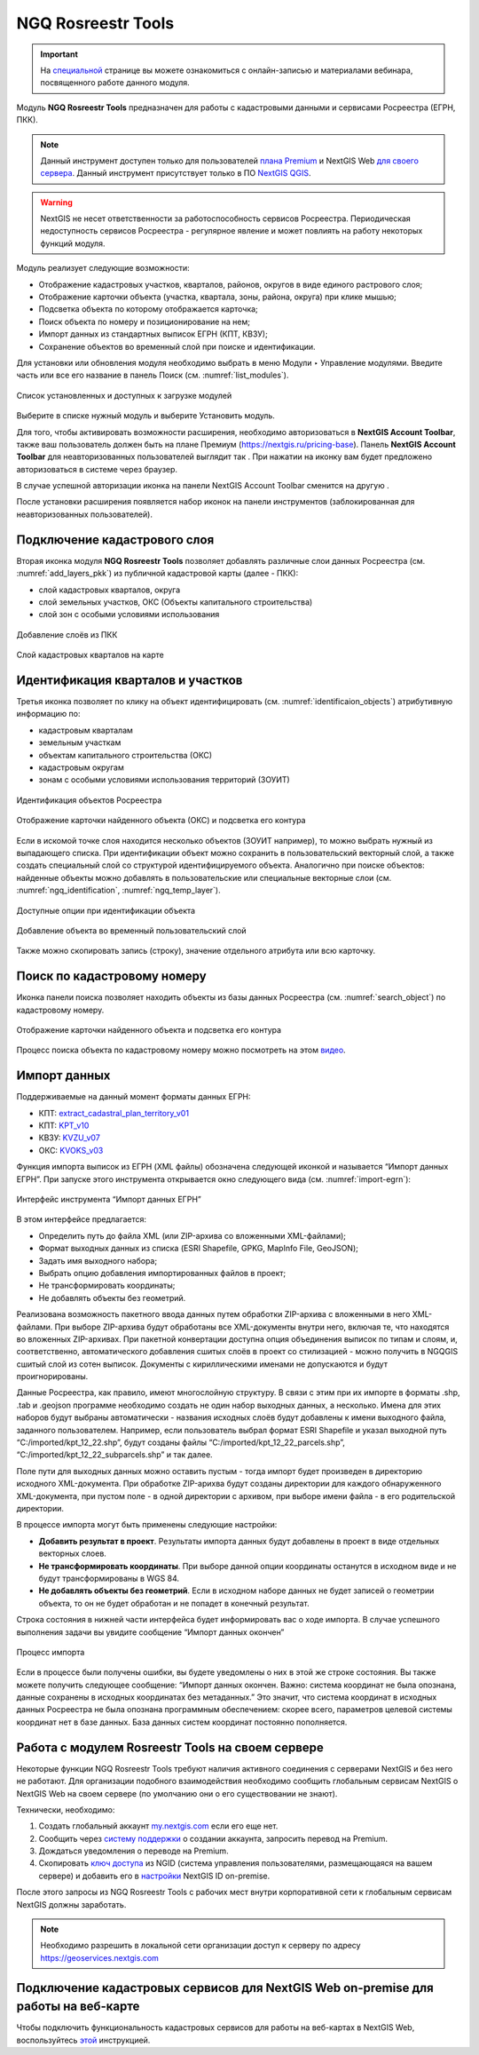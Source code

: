 .. sectionauthor:: Роман Гайнуллов <roman.gainullov@nextgis.ru>

.. _NGQ Rosreestr Tools:

NGQ Rosreestr Tools
===================

.. important::
   На `специальной <https://nextgis.ru/blog/rr-tools-event/>`_ странице вы можете ознакомиться с онлайн-записью и материалами вебинара, посвященного работе данного модуля.

Модуль **NGQ Rosreestr Tools** предназначен для работы с кадастровыми данными и сервисами Росреестра (ЕГРН, ПКК). 

.. note::
   Данный инструмент доступен только для пользователей `плана Premium <https://nextgis.ru/nextgis-com/plans>`_ и NextGIS Web `для своего сервера <https://nextgis.ru/pricing/>`_. 
   Данный инструмент присутствует только в ПО `NextGIS QGIS <https://nextgis.ru/nextgis-qgis/>`_.

.. warning::

   NextGIS не несет ответственности за работоспособность сервисов Росреестра. Периодическая недоступность сервисов Росреестра - регулярное явление и может повлиять на работу некоторых функций модуля.

Модуль реализует следующие возможности:

* Отображение кадастровых участков, кварталов, районов, округов в виде единого растрового слоя;
* Отображение карточки объекта (участка, квартала, зоны, района, округа) при клике мышью;
* Подсветка объекта по которому отображается карточка;
* Поиск объекта по номеру и позиционирование на нем;
* Импорт данных из стандартных выписок ЕГРН (КПТ, КВЗУ);
* Сохранение объектов во временный слой при поиске и идентификации.

Для установки или обновления модуля необходимо выбрать в меню Модули ‣ Управление модулями.
Введите часть или все его название в панель Поиск (см. :numref:`list_modules`).

.. figure:: _static/list_modules.png
   :name: list_modules
   :align: center
   :width: 16cm
   
   Список установленных и доступных к загрузке модулей

Выберите в списке нужный модуль и выберите Установить модуль.

Для того, чтобы активировать возможности расширения, необходимо авторизоваться в **NextGIS Account Toolbar**, также ваш пользователь должен быть на плане Премиум (https://nextgis.ru/pricing-base).
Панель **NextGIS Account Toolbar** для неавторизованных пользователей выглядит так |not_auth|. При нажатии на иконку вам будет предложено авторизоваться в системе через браузер.

.. |not_auth| image:: _static/not_auth.png

В случае успешной авторизации иконка на панели NextGIS Account Toolbar сменится на другую |auth_icon|.

.. |auth_icon| image:: _static/auth_icon.png

После установки расширения появляется набор иконок на панели инструментов (заблокированная для неавторизованных пользователей).


Подключение кадастрового слоя
-----------------------------

Вторая иконка модуля **NGQ Rosreestr Tools** |icon_add_layers| позволяет добавлять различные слои данных Росреестра (см. :numref:`add_layers_pkk`) из публичной кадастровой карты (далее - ПКК):

.. |icon_add_layers| image:: _static/icon_add_layers.png

* слой кадастровых кварталов, округа
* слой земельных участков, ОКС (Объекты капитального строительства)
* слой зон с особыми условиями использования

.. figure:: _static/add_layers_pkk.png
   :name: add_layers_pkk
   :align: center
   
   Добавление слоёв из ПКК


.. figure:: _static/pkk_on_map.png
   :name: pkk_on_map
   :align: center
   :width: 16cm
   
   Слой кадастровых кварталов на карте



Идентификация кварталов и участков
----------------------------------

Третья иконка |identificaion_oicon| позволяет по клику на объект идентифицировать (см. :numref:`identificaion_objects`) атрибутивную информацию по:

* кадастровым кварталам
* земельным участкам
* объектам капитального строительства (ОКС)
* кадастровым округам
* зонам с особыми условиями использования территорий (ЗОУИТ)

.. |identificaion_oicon| image:: _static/identificaion_oicon.png

.. figure:: _static/identificaion_objects.png
   :name: identificaion_objects
   :align: center
   
   Идентификация объектов Росреестра
   
.. figure:: _static/objects_on_map.png
   :name: object_on_map
   :align: center
   :width: 16cm
   
   Отображение карточки найденного объекта (ОКС) и подсветка его контура

Если в искомой точке слоя находится несколько объектов (ЗОУИТ например), то можно выбрать нужный из выпадающего списка. При идентификации объект можно сохранить в пользовательский векторный слой, а также создать специальный слой со структурой идентифицируемого объекта. Аналогично при поиске объектов: найденные объекты можно добавлять в пользовательские или специальные векторные слои (см. :numref:`ngq_identification`, :numref:`ngq_temp_layer`).

.. figure:: _static/ngq_identification.png
   :name: ngq_identification
   :align: center
   :width: 16cm
   
   Доступные опции при идентификации объекта
   
   
.. figure:: _static/ngq_temp_layer.png
   :name: ngq_temp_layer
   :align: center
   :width: 16cm
   
   Добавление объекта во временный пользовательский слой
   
Также можно скопировать запись (строку), значение отдельного атрибута или всю карточку.  

Поиск по кадастровому номеру
----------------------------

Иконка панели поиска |search_icon| позволяет находить объекты из базы данных Росреестра (см. :numref:`search_object`) по кадастровому номеру.

.. |search_icon| image:: _static/search_icon.png

.. figure:: _static/search_object.png
   :name: search_object
   :align: center
   :width: 16cm
   
   Отображение карточки найденного объекта и подсветка его контура

Процесс поиска объекта по кадастровому номеру можно посмотреть на этом `видео <https://youtu.be/ig6jreu-I9E>`_.

Импорт данных
-------------

Поддерживаемые на данный момент форматы данных ЕГРН:

* КПТ: `extract_cadastral_plan_territory_v01 <https://rosreestr.gov.ru/upload/Doc/10-upr/extract_cadastral_plan_territory_v01.rar>`_ 
* КПТ: `KPT_v10 <https://rosreestr.gov.ru/upload/Doc/10-upr/KPT_v10.zip>`_
* КВЗУ: `KVZU_v07 <https://rosreestr.gov.ru/upload/Doc/10-upr/KVZU_v07.zip>`_
* ОКС: `KVOKS_v03 <https://rosreestr.gov.ru/upload/Doc/10-upr/KVOKS_v03.zip>`_ 

Функция импорта выписок из ЕГРН (XML файлы) обозначена следующей иконкой |import_icon| и называется “Импорт данных ЕГРН”. При запуске этого инструмента открывается окно следующего вида (см. :numref:`import-egrn`):

.. |import_icon| image:: _static/import_icon.png


.. figure:: _static/import-egrn.png
   :name: import-egrn
   :align: center
   
   Интерфейс инструмента “Импорт данных ЕГРН”
   
В этом интерфейсе предлагается:

* Определить путь до файла XML (или ZIP-архива со вложенными XML-файлами);
* Формат выходных данных из списка (ESRI Shapefile, GPKG, MapInfo File, GeoJSON);
* Задать имя выходного набора;
* Выбрать опцию добавления импортированных файлов в проект;
* Не трансформировать координаты;
* Не добавлять объекты без геометрий.

Реализована возможность пакетного ввода данных путем обработки ZIP-архива с вложенными в него XML-файлами. При выборе ZIP-архива будут обработаны все XML-документы внутри него, включая те, что находятся во вложенных ZIP-архивах. При пакетной конвертации доступна опция объединения выписок по типам и слоям, и, соответственно, автоматического добавления сшитых слоёв в проект со стилизацией - можно  получить в NGQGIS сшитый слой из сотен выписок. Документы с кириллическими именами не допускаются и будут проигнорированы.

Данные Росреестра, как правило, имеют многослойную структуру. В связи с этим при их импорте в форматы .shp, .tab 
и .geojson программе необходимо создать не один набор выходных данных, а несколько. Имена для этих наборов 
будут выбраны автоматически - названия исходных слоёв будут добавлены к имени выходного файла, заданного пользователем. 
Например, если пользователь выбрал формат ESRI Shapefile и указал выходной путь “C:/imported/kpt_12_22.shp”, 
будут созданы файлы “C:/imported/kpt_12_22_parcels.shp”, “C:/imported/kpt_12_22_subparcels.shp” и так далее.

Поле пути для выходных данных можно оставить пустым - тогда импорт будет произведен в директорию исходного XML-документа.
При обработке ZIP-арихва будут созданы директории для каждого обнаруженного XML-документа, при пустом поле - в одной директории с архивом, при выборе имени файла - в его родительской директории.

В процессе импорта могут быть применены следующие настройки:

* **Добавить результат в проект**. Результаты импорта данных будут добавлены в проект в виде отдельных векторных слоев.
* **Не трансформировать координаты**. При выборе данной опции координаты останутся в исходном виде и не будут трансформированы в WGS 84.
* **Не добавлять объекты без геометрий**. Если в исходном наборе данных не будет записей о геометрии объекта, то он не будет обработан и не попадет в конечный результат.

Строка состояния в нижней части интерфейса будет информировать вас о ходе импорта. 
В случае успешного выполнения задачи вы увидите сообщение “Импорт данных окончен” 

.. figure:: _static/import_proc1.png
   :name: import_proc1
   :align: center

   
.. figure:: _static/import_proc2.png
   :name: import_proc2
   :align: center
   
   Процесс импорта
   
Если в процессе были получены ошибки, вы будете уведомлены о них в этой же строке состояния. 
Вы также можете получить следующее сообщение: “Импорт данных окончен. Важно: система координат не была опознана, 
данные сохранены в исходных координатах без метаданных.” Это значит, что система координат в исходных данных Росреестра 
не была опознана программным обеспечением: скорее всего, параметров целевой системы координат нет в базе данных. 
База данных систем координат постоянно пополняется.


Работа с модулем Rosreestr Tools на своем сервере
---------------------------------------------------

Некоторые функции NGQ Rosreestr Tools требуют наличия активного соединения с серверами NextGIS и без него не работают. 
Для организации подобного взаимодействия необходимо сообщить глобальным сервисам NextGIS о NextGIS Web на своем сервере 
(по умолчанию они о его существовании не знают). 

Технически, необходимо:

1. Создать глобальный аккаунт `my.nextgis.com <https://my.nextgis.ru>`_ если его еще нет.
2. Сообщить через `систему поддержки <https://nextgis.ru/terms-support>`_ о создании аккаунта, запросить перевод на Premium.
3. Дождаться уведомления о переводе на Premium.
4. Скопировать `ключ доступа <https://docs.nextgis.ru/docs_ngid/source/ngidop.html#nextgis-id-on-premise>`_ из NGID (система управления пользователями, размещающаяся на вашем сервере) и добавить его в `настройки <https://my.nextgis.com/myngidonpremises>`_ NextGIS ID on-premise.

После этого запросы из NGQ Rosreestr Tools с рабочих мест внутри корпоративной сети к глобальным сервисам NextGIS должны заработать.

.. note::
   Необходимо разрешить в локальной сети организации доступ к серверу по адресу https://geoservices.nextgis.com
   
   
   
Подключение кадастровых сервисов для NextGIS Web on-premise для работы на веб-карте
----------------------------------------------------------------------------------

Чтобы подключить функциональность кадастровых сервисов для работы на веб-картах в NextGIS Web, воспользуйтесь `этой <https://docs.nextgis.ru/docs_ngweb/source/admin_tasks.html#nextgis-web-on-premise>`_ инструкцией.
